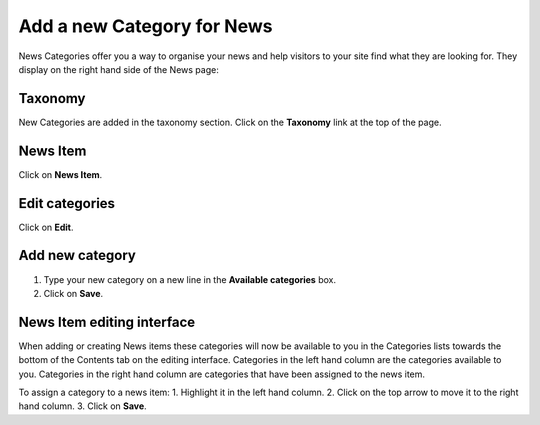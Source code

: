 
Add a new Category for News
======================================================================================================

News Categories offer you a way to organise your news and help visitors to your site find what they are looking for. They display on the right hand side of the News page:	


.. image:: images/Add_a_new_Category_for_News/media_1401795189366.png
   :align: center
   


Taxonomy
-------------------------------------------------------------------------------------------

.. image:: images/Add_a_new_Category_for_News/media_1412239562113.png
   :align: center
   

New Categories are added in the taxonomy section. Click on the **Taxonomy** link at the top of the page. 


News Item
-------------------------------------------------------------------------------------------

.. image:: images/Add_a_new_Category_for_News/media_1412239601791.png
   :align: center
   

Click on **News Item**.


Edit categories
-------------------------------------------------------------------------------------------

.. image:: images/Add_a_new_Category_for_News/media_1412239680202.png
   :align: center
   

Click on **Edit**.


Add new category
-------------------------------------------------------------------------------------------

.. image:: images/Add_a_new_Category_for_News/media_1412239823879.png
   :align: center
   

1. Type your new category on a new line in the **Available categories** box. 
2. Click on **Save**.



News Item editing interface
-------------------------------------------------------------------------------------------

.. image:: images/Add_a_new_Category_for_News/media_1401795473916.png
   :align: center
   

When adding or creating News items these categories will now be available to you in the Categories lists towards the bottom of the Contents tab on the editing interface. 
Categories in the left hand column are the categories available to you. Categories in the right hand column are categories that have been assigned to the news item. 

To assign a category to a news item:
1. Highlight it in the left hand column.
2. Click on the top arrow to move it to the right hand column.
3. Click on **Save**. 


